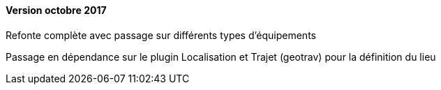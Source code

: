 ==== Version octobre 2017

Refonte complète avec passage sur différents types d'équipements

Passage en dépendance sur le plugin Localisation et Trajet (geotrav) pour la définition du lieu

